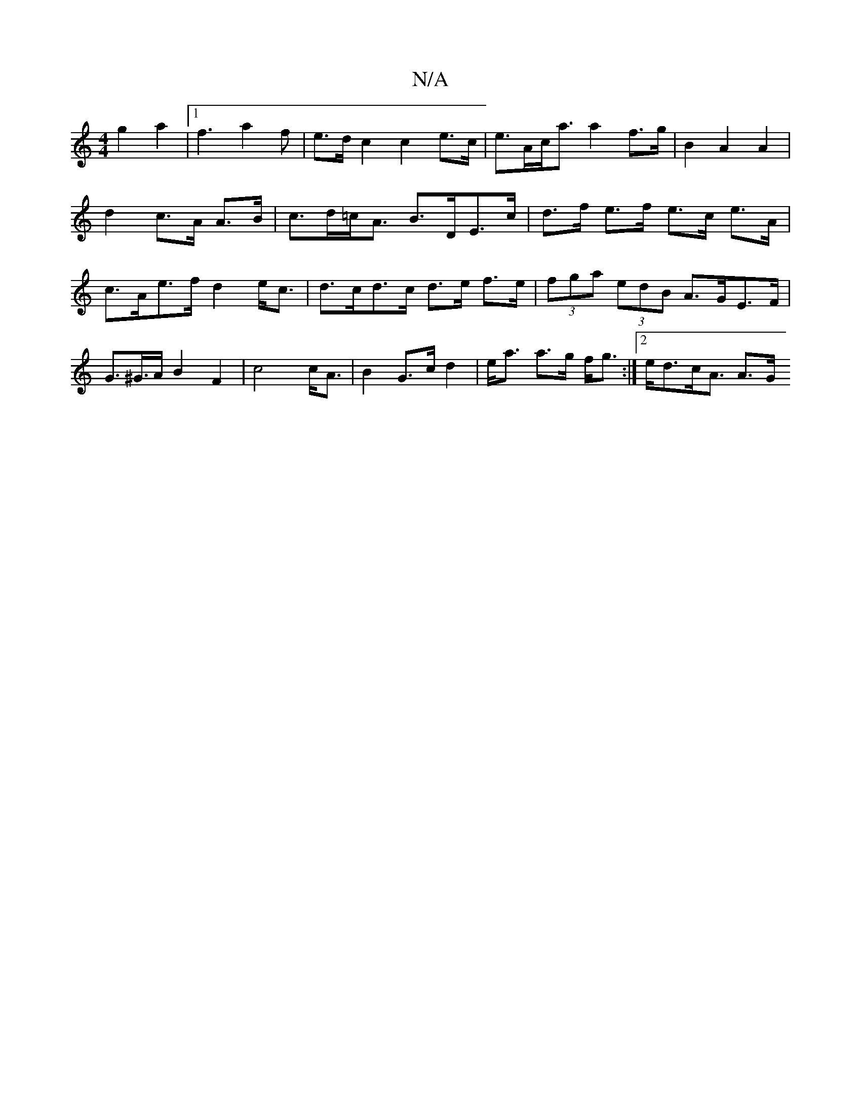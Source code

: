 X:1
T:N/A
M:4/4
R:N/A
K:Cmajor
g2a2|1 f3 a2 f|e>dc2 c2 e>c|e>Ac<a a2 f>g|B2 A2 A2|d2 c>A A>B|c>d=c<A B>DE>c | d>f e>f e>c e>A|c>Ae>f- d2 e<c | d>cd>c d>e f>e |(3fga (3edB A>GE>F|G>^G>AB2F2|c4 c<A|B2 G>c d2|e<a a>g f<g:|2 e<dc<A A>G